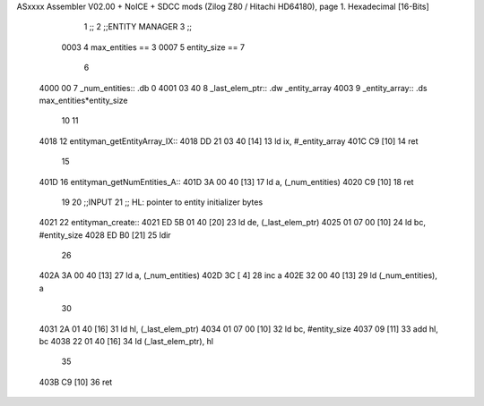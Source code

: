 ASxxxx Assembler V02.00 + NoICE + SDCC mods  (Zilog Z80 / Hitachi HD64180), page 1.
Hexadecimal [16-Bits]



                              1 ;;
                              2 ;;ENTITY MANAGER
                              3 ;;
                     0003     4 max_entities == 3
                     0007     5 entity_size  == 7
                              6 
   4000 00                    7 _num_entities:: .db 0 
   4001 03 40                 8 _last_elem_ptr:: .dw _entity_array
   4003                       9 _entity_array:: .ds max_entities*entity_size
                             10 
                             11 
   4018                      12 entityman_getEntityArray_IX::
   4018 DD 21 03 40   [14]   13     ld  ix, #_entity_array
   401C C9            [10]   14     ret
                             15 
   401D                      16 entityman_getNumEntities_A::
   401D 3A 00 40      [13]   17     ld  a, (_num_entities)
   4020 C9            [10]   18     ret
                             19 
                             20 ;;INPUT
                             21 ;;  HL: pointer to entity initializer bytes
   4021                      22 entityman_create::
   4021 ED 5B 01 40   [20]   23     ld de, (_last_elem_ptr)
   4025 01 07 00      [10]   24     ld bc, #entity_size
   4028 ED B0         [21]   25     ldir
                             26 
   402A 3A 00 40      [13]   27     ld a, (_num_entities)
   402D 3C            [ 4]   28     inc a
   402E 32 00 40      [13]   29     ld (_num_entities), a
                             30 
   4031 2A 01 40      [16]   31     ld hl, (_last_elem_ptr)
   4034 01 07 00      [10]   32     ld bc, #entity_size
   4037 09            [11]   33     add hl, bc
   4038 22 01 40      [16]   34     ld  (_last_elem_ptr), hl
                             35 
   403B C9            [10]   36     ret

